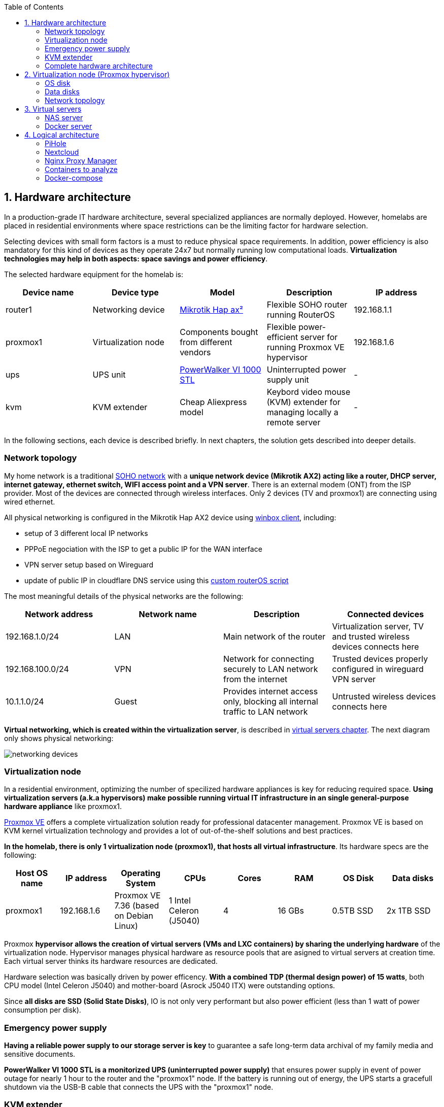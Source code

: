 :toc:
:icons: font
:source-highlighter: prettify
:project_id: homelab
:tabsize: 2

== 1. Hardware architecture

In a production-grade IT hardware architecture, several specialized appliances are normally deployed. However, homelabs are placed in residential environments where space restrictions can be the limiting factor for hardware selection. 

Selecting devices with small form factors is a must to reduce physical space requirements. In addition, power efficiency is also mandatory for this kind of devices as they operate 24x7 but normally running low computational loads. *Virtualization technologies may help in both aspects: space savings and power efficiency*.

The selected hardware equipment for the homelab is:

|===
|Device name | Device type |Model |Description| IP address

|router1
|Networking device
|https://mikrotik.com/product/hap_ax2[Mikrotik Hap ax²]
|Flexible SOHO router running RouterOS
|192.168.1.1

|proxmox1
|Virtualization node
|Components bought from different vendors
|Flexible power-efficient server for running Proxmox VE hypervisor
|192.168.1.6

|ups
|UPS unit
|https://powerwalker.com/product/10121074/[PowerWalker VI 1000 STL]
|Uninterrupted power supply unit
|-

|kvm
|KVM extender
|Cheap Aliexpress model
|Keybord video mouse (KVM) extender for managing locally a remote server
|-

|===

In the following sections, each device is described briefly. In next chapters, the solution gets described into deeper details.

=== Network topology

My home network is a traditional https://community.fs.com/blog/what-is-a-small-office-home-office-soho-network-and-how-to-set-up-one.html[SOHO network] with a *unique network device (Mikrotik AX2) acting like a router, DHCP server, internet gateway, ethernet switch, WIFI access point and a VPN server*. There is an external modem (ONT) from the ISP provider. Most of the devices are connected through wireless interfaces. Only 2 devices (TV and proxmox1) are connecting using wired ethernet.

.All physical networking is configured in the Mikrotik Hap AX2 device using https://wiki.mikrotik.com/wiki/Manual:Winbox[winbox client], including:
* setup of 3 different local IP networks
* PPPoE negociation with the ISP to get a public IP for the WAN interface
* VPN server setup based on Wireguard
* update of public IP in cloudflare DNS service using this link:/router/cloudflare.rsc[custom routerOS script]
 
The most meaningful details of the physical networks are the following:

|===
|Network address |Network name | Description |Connected devices

|192.168.1.0/24
|LAN
|Main network of the router
|Virtualization server, TV and trusted wireless devices connects here

|192.168.100.0/24
|VPN
|Network for connecting securely to LAN network from the internet
|Trusted devices properly configured in wireguard VPN server

|10.1.1.0/24
|Guest
|Provides internet access only, blocking all internal traffic to LAN network
|Untrusted wireless devices connects here

|===

*Virtual networking, which is created within the virtualization server*, is described in <<virtual_servers, virtual servers chapter>>. The next diagram only shows physical networking: 

image::img/networking_devices.png[]

=== Virtualization node

In a residential environment, optimizing the number of specilized hardware appliances is key for reducing required space. *Using virtualization servers (a.k.a hypervisors) make possible running virtual IT infrastructure in an single general-purpose hardware appliance* like proxmox1.

https://www.proxmox.com/en/proxmox-ve[Proxmox VE] offers a complete virtualization solution ready for professional datacenter management. Proxmox VE is based on KVM kernel virtualization technology and provides a lot of out-of-the-shelf solutions and best practices.

*In the homelab, there is only 1 virtualization node (proxmox1), that hosts all virtual infrastructure*. Its hardware specs are the following:

|===
|Host OS name | IP address| Operating System| CPUs | Cores| RAM | OS Disk | Data disks

|proxmox1
|192.168.1.6
|Proxmox VE 7.36 (based on Debian Linux)
|1 Intel Celeron (J5040)
|4
|16 GBs
|0.5TB SSD
|2x 1TB SSD
|===

Proxmox *hypervisor allows the creation of virtual servers (VMs and LXC containers) by sharing the underlying hardware* of the virtualization node. Hypervisor manages physical hardware as resource pools that are asigned to virtual servers at creation time. Each virtual server thinks its hardware resources are dedicated.

Hardware selection was basically driven by power efficency. *With a combined TDP (thermal design power) of 15 watts*, both CPU model (Intel Celeron J5040) and mother-board (Asrock J5040 ITX) were outstanding options.

Since *all disks are SSD (Solid State Disks)*, IO is not only very performant but also power efficient (less than 1 watt of power consumption per disk). 

=== Emergency power supply

*Having a reliable power supply to our storage server is key* to guarantee a safe long-term data archival of my family media and sensitive documents.

*PowerWalker VI 1000 STL is a monitorized UPS (uninterrupted power supply)* that ensures power supply in event of power outage for nearly 1 hour to the router and the "proxmox1" node. If the battery is running out of energy, the UPS starts a gracefull shutdown via the USB-B cable that connects the UPS with the "proxmox1" node.

=== KVM extender

There is no easy physical access to the virtulization server when SSH is not available. For core admin chores like UEFI changes, host OS installation or debugging boot failures, a KVM extender is really handy. A *keyboard, video, and mouse (KVM) extender* enables users to work locally on a computer from a distance. 

image::img/kvm_extender_diagram.png[]

Some content of this section is taken from https://video.matrox.com/, that provides a great description of what a KVM extender is and how it works.

=== Complete hardware architecture

Once described into some detail all devices, a complete hardware architecture is shown:

image::img/physical_architecture.png[]

== 2. Virtualization node (Proxmox hypervisor)

Installing *Proxmox Virtual Environment (PVE) 7.3* is not harder than installing any Linux-based OS. *ventoy* was used to flash Proxmox PVE ISO file in a USB stick. proxmox1 was then booted from the USB drive and conducted a common installation using the KVM extender.

=== OS disk

Proxmox VE installer provides by default a simple but professional OS disk layout. *Proxmox VE software is installed only in the OS disk (/dev/sdb), reserving the other 2 disks for data storage*.

|===
|OS disk partition | LVM LV| Type| Goal

|sdb1
|-
|ext2?
|Grub2 OS-independent bootloader partition

|sdb2
|-
|vfat
|EFI System Partition (ESP), which makes it possible to boot on EFI systems. Linux kernel images are stored in this partition and mounted in /boot/efi

|sdb3
|*swap*
|swap
|lvm LV where Proxmox VE places the swap space

|sdb3
|*root*
|ext4
|lvm LV mounted as the root file system (/) of Proxmox

|sdb3
|*data*
|LVM-thin
|lvm thin provisioning volume used to store vDisks

|===

Above table only shows LVM LVs. There is also one physical volume (PV) called "pve" and a volume group (VG) called "pve".

=== Data disks

*A fault-tolerant long-term storage solution needs to be selected* for the two 1 TB SSD data disks (/dev/sda and /dev/sdc). Several storage solutions were considered when designing the storage system.

The first approach was checking fault-tolerant storage backends provided natively by Proxmox VE. There are https://pve.proxmox.com/wiki/Hyper-converged_Infrastructure[2 different storage technologies]:

|===
|Technology |Description | Comments

|Ceph
|A both self-healing and self-managing shared, reliable and highly scalable storage system
|Cluster technology designed for having several nodes. Extra administration complexity. Not a simple solution for only 1 node.

|ZFS
|A combined file system and logical volume manager with extensive protection against data corruption, various RAID modes, fast and cheap snapshots
|Memory intensive. The lack of recommended ECC memory was a no-go.

|===

Since both HCI native storage technologies supported by Proxmox where discarded, *the storage solution was built from the scratch* in a virtual server. Data disks are not managed by the Proxmox hypervisor which delegates that task to a virtual machine acting as storage server.

A virtual machine named "nas" was created with *both data disks directly attached to it by enabling disk-passthrough* at hypervisor level. Using this configuration, data disks (/dev/sda and /dev/sdc) are not used directly neither by the hypervisor nor other virtual servers. 

This virtual machine is based on the open-source NAS server https://www.openmediavault.org/[OpenMediaVault] (OMV) allowing a central management of the storage services. To get a detailed description of the long-term fault-tolerant storage design, check section <<nas_server, NAS server>>.

=== Network topology

Proxmox installer detected LAN physical network (192.168.1.0/24) out of the box, allowing to set up easily a fixed IP address for proxmox1 (192.168.1.6).

Virtualization node has only 1 NIC directly attached to my router. However, Proxmox allow to setup a https://pve.proxmox.com/wiki/Network_Configuration[bridged network configuration], extending LAN network address space to the virtual servers started inside the hypervisor. 

Proxmox creates a *Linux bridge interface (vmbr0)* to which all virtual servers are connected. This bridge is also connected to the physical NIC, reusing DHCP server and internet gateway from my Mikrotik router. Consequently, *virtual servers belong to the same IP network (LAN) than the rest of my home devices*. 

== 3. Virtual servers [[virtual_servers]]

*Proxmox allows creating 2 types of virtual servers: KVM VMs and LXC containers*. This chapter describes the software-defined infrastructure -virtual servers and networks- that were created. 

For running the homelab, 2 virtual servers were deployed, acting as application server and storage server:

|===
|Name |Server type |IP addresses |Goal

|nas
|Storage server
|192.168.1.5
|Virtual machine that centralizes all shared storage devices, technologies and services (RAID 1, SMB drives, storage management). Based on open-source NAS server OpenMediaVault (OMV)

|docker
|Application server
|192.168.1.4 192.168.1.7
|Linux Container (LXC) where all docker containers are executed. Uses SMB shared storage drives served by storage server.

|===

After describing the virtual servers in isolation, a *network diagram* can help to understand how they are connected. In order to differenciate physical from virtual networking, the former uses black lines and the latter uses green lines. 

The complete network diagram, including physical and virtual networking, can be found here:

image::img/network_diagram.png[]

=== NAS server [[nas_server]]

.This storage server is used to deploy the open-source NAS server OpenMediaVault (OMV). *OMV makes quite simple to create a storage server over commodity hardware* like proxmox1. OMV takes care of all storage-realated tasks like:
* managing physical disks
* creation and monitoring of fault tolerant storage devices (like RAID devices)
* creation of file systems and SMB shares
* policy definition and enforcing: users, permissions and quotas

The hardware specs are the following:

|===
|Name | Type | OS| vCPUs | RAM | Storage

|nas
|Virtual Machine
|OpenMediaVault 6.3 + 
(based on Debian 11)
|2
|3 GB
|- 1 vDisk (for OS) +
- 2 SSD physical disks (via disk passthrough)

|===

Proxmox VE allows to create virtual machines with direct access to physical disks using https://pve.proxmox.com/wiki/Passthrough_Physical_Disk_to_Virtual_Machine_(VM)[disk passthrough]. *OMV detects both data disks as attached SATA disks*.

Using OMV administration web tool, *creating a fault tolerant 1 TB RAID 1 device* with 2 SATA disks is quite simple. OMV manages *mdadm (Linux software RAID)* under the hood, offering a really smooth experience. As I wanted to create a file-based storage server (no block-based storaged required), an ext4 file system was created over the RAID device using OMV web GUI.

Now was time to choose which file-based network protocol to use in order to give access to the clients. OMV mainly offers NFS and SMB. *SMB protocol was finally choosen due to its security* features. 

Using OMV administration tool again, *3 storage drives* were created for external access. Each drive was secured with a user and password. The main features of each SMB drive are listed below:  

|===
|Drive name | Protocol | Description | Authorized users

|backups
|SMB
|Long-term storage of virtual servers backup files. When Proxmox backs up *nas* VM, NFS storage is frozen so this VM has a special 2-steps backup process.
|proxmox

|documents
|SMB
|Long-term storage for important documents. This drive is used by https://nextcloud.com/[NextCloud] application from docker server.
|docker

|media
|SMB
|Long-term storage for family media (photos and videos). This drive is used by https://www.photoprism.app/[PhotoPrism] application from docker server.
|docker

|===

=== Docker server [[docker_server]]

Docker is the facto standard for building, shipping and running containerized applications not only in the enterprise but also in homelabs. Not a surprise than almost all the user-facing applications running in the homelab are deployed as docker containers. 

Before describing containers running in the docker server, let's describe the underlying server specs:  

|===
|Name | Server Type | Guest OS| vCPUs | RAM | Storage

|docker
|LXC Container
|Proxmox LXC + 
debian 11 template
|3
|4 GB
|- 1 vDisks (docker images storage) +
- external SMB drives

|===

Contrary to the NAS server, *docker server was built based on a Linux Container (LXC)* instead of a virtual machine. Proxmox allows to work with both virtualization technologies seamlessly. 

*OMV is a product*, distributed both with an ISO file or as a .deb package. *Linux containers share the kernel with the hypervisor*, introducing limitations on how certain tasks are done. Since OMV does not run properly inside a Debian 11 LXC container, a virtual machine was used to deploy the product. However, a docker server, build from the scratch using Proxmox Debian 11 LXC template, worked perfectly. 

Since this LXC template does not distribute a docker environment by default, it was required to install it from debian repositories: 

[source]
----
- docker.io: Docker engine
- docker-compose: Multi-container docker applications
----

Aditionally, some extra system packages were installed for house-keeping tasks and automations:

[source]
----
- qemu-guest-agent: Guest agent for better power managent from hypervisor
- rclone: Off-site backup
- minidlna: Export media content via DLNA to smart TV
- ssmtp: mail command line tool redirected to my gmail account
----

==== Containers

With a running docker environment, it's time to describe the containers deployed in the homelab.

[source]
----
  - Pihole
  - Portainer
  - Portfolio
  - Heimdall
  - Checkmk
  - Nextcloud
  - Nginx Proxy Manager
  - Transmission
  - Photoprism
  - mariadb
  - postgresql
----

In order to run pihole DNS service on Ubuntu server, disable systemd-resolved local DNS server. 



== 4. Logical architecture

In this section, the *main services and batch jobs* deployed on the homelab are presented. This diagram includes software running in both bare-metal infrastructure (hypervisor) and virtual infrastructure ("nas" and "docker" virtual servers).

In addition, the logical architecture diagram also presents the main external services used by the system. Excluding domain registration, all other services are fee of use. The main external services used are:

[source]
----
- NameCheap: Domain register (thehomelab.site)
- CloudFlare: DNS management
- Let's Encrypt: SSL certificates issuance
- Mega.io: off-site backup
----

image::img/logical_architecture.png[]





===== PiHole

===== Nextcloud

With Nextcloud Files, users have easy access and can share and collaborate on their files, photos and documents wherever they are. All that without any data leaks to third parties and having full control over their data.

Nextcloud operation documentation can be found xref:nextcloud.adoc[here].

===== Nginx Proxy Manager

===== Containers to analyze

In analysis:

[source]
----
  - Plex / kodi / jellybin / emby
  - freeipa / Authelia / Keycloack / goauthentik.io/
----

==== Docker-compose

https://github.com/macvaz/homelab/blob/main/docker/docker-compose.yaml
[YAML file]





